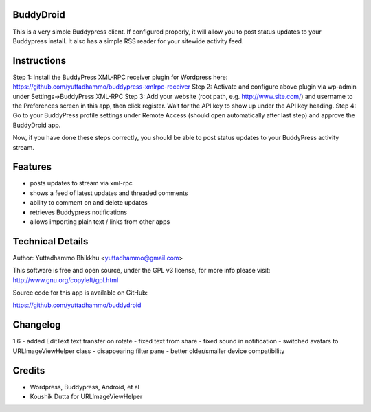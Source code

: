 BuddyDroid
=================
This is a very simple Buddypress client. If configured properly, it will allow you to post status updates to your Buddypress install.  It also has a simple RSS reader for your sitewide activity feed.

Instructions
=============
Step 1: Install the BuddyPress XML-RPC receiver plugin for Wordpress here: https://github.com/yuttadhammo/buddypress-xmlrpc-receiver 
Step 2: Activate and configure above plugin via wp-admin under Settings->BuddyPress XML-RPC
Step 3: Add your website (root path, e.g. http://www.site.com/) and username to the Preferences screen in this app, then click register.  Wait for the API key to show up under the API key heading.
Step 4: Go to your BuddyPress profile settings under Remote Access (should open automatically after last step) and approve the BuddyDroid app.

Now, if you have done these steps correctly, you should be able to post status updates to your BuddyPress activity stream.

Features
========
- posts updates to stream via xml-rpc
- shows a feed of latest updates and threaded comments
- ability to comment on and delete updates
- retrieves Buddypress notifications
- allows importing plain text / links from other apps

Technical Details
=================
Author: Yuttadhammo Bhikkhu <yuttadhammo@gmail.com>

This software is free and open source, under the GPL v3 license, for more info please visit: http://www.gnu.org/copyleft/gpl.html

Source code for this app is available on GitHub:

https://github.com/yuttadhammo/buddydroid

Changelog
=================
1.6 
- added EditText text transfer on rotate
- fixed text from share
- fixed sound in notification
- switched avatars to URLImageViewHelper class
- disappearing filter pane
- better older/smaller device compatibility

Credits
=================
- Wordpress, Buddypress, Android, et al
- Koushik Dutta for URLImageViewHelper
